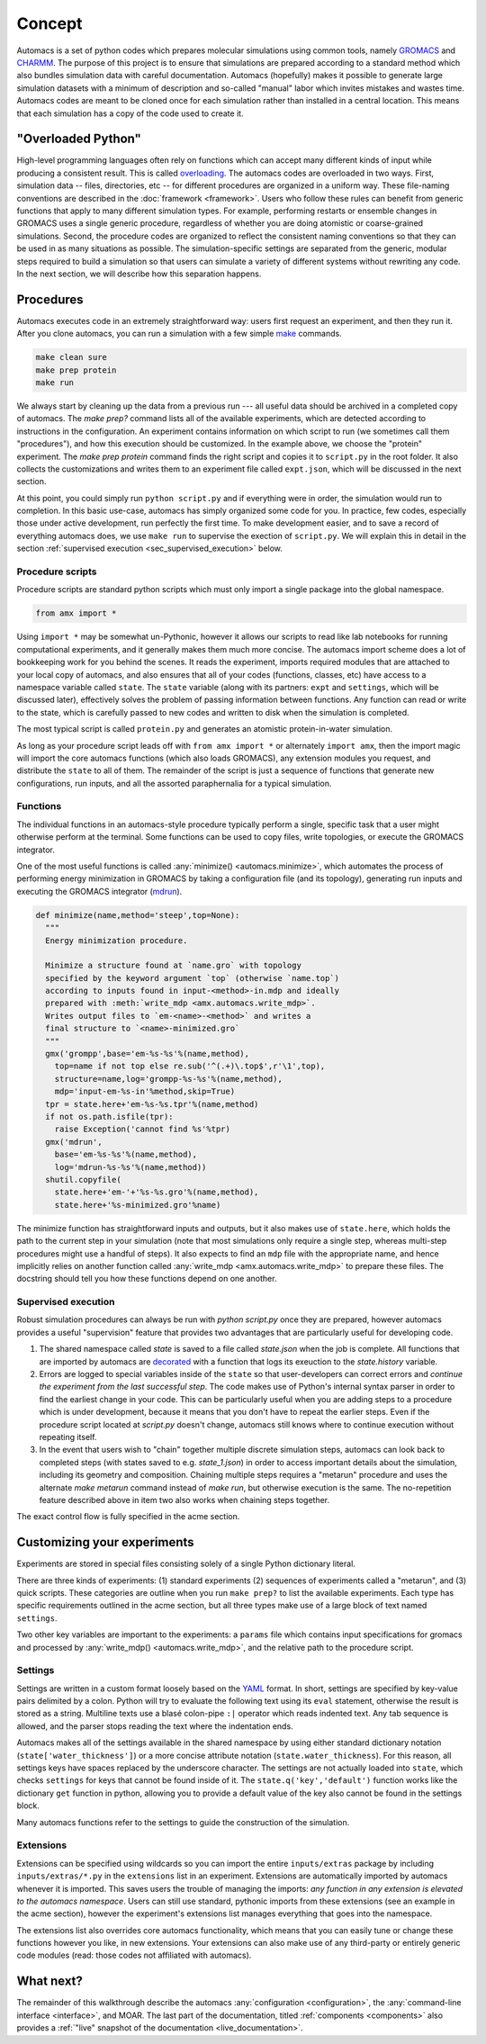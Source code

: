 
.. title :: Concept

Concept
=======

Automacs is a set of python codes which prepares molecular simulations using common tools, namely `GROMACS <http://www.gromacs.org/>`_ and `CHARMM <http://www.charmm.org/>`_. The purpose of this project is to ensure that simulations are prepared according to a standard method which also bundles simulation data with careful documentation. Automacs (hopefully) makes it possible to generate large simulation datasets with a minimum of description and so-called "manual" labor which invites mistakes and wastes time. Automacs codes are meant to be cloned once for each simulation rather than installed in a central location. This means that each simulation has a copy of the code used to create it.

"Overloaded Python"
-------------------

High-level programming languages often rely on functions which can accept many different kinds of input while producing a consistent result. This is called `overloading <https://en.wikipedia.org/wiki/Function_overloading>`_. The automacs codes are overloaded in two ways. First, simulation data -- files, directories, etc -- for different procedures are organized in a uniform way. These file-naming conventions are described in the :doc:`framework <framework>`. Users who follow these rules can benefit from generic functions that apply to many different simulation types. For example, performing restarts or ensemble changes in GROMACS uses a single generic procedure, regardless of whether you are doing atomistic or coarse-grained simulations. Second, the procedure codes are organized to reflect the consistent naming conventions so that they can be used in as many situations as possible. The simulation-specific settings are separated from the generic, modular steps required to build a simulation so that users can simulate a variety of different systems without rewriting any code. In the next section, we will describe how this separation happens.

.. _concept_procedures:

Procedures
----------

.. ! really only one way ...
.. ! replace all uses of "configuration" with acme.

Automacs executes code in an extremely straightforward way: users first request an experiment, and then they run it. After you clone automacs, you can run a simulation with a few simple `make <https://www.gnu.org/software/make/>`_ commands.

.. code-block :: bash
  
  make clean sure
  make prep protein
  make run

We always start by cleaning up the data from a previous run --- all useful data should be archived in a completed copy of automacs. The `make prep?` command lists all of the available experiments, which are detected according to instructions in the configuration. An experiment contains information on which script to run (we sometimes call them "procedures"), and how this execution should be customized. In the example above, we choose the "protein" experiment. The `make prep protein` command finds the right script and copies it to ``script.py`` in the root folder. It also collects the customizations and writes them to an experiment file called ``expt.json``, which will be discussed in the next section.

At this point, you could simply run ``python script.py`` and if everything were in order, the simulation would run to completion. In this basic use-case, automacs has simply organized some code for you. In practice, few codes, especially those under active development, run perfectly the first time. To make development easier, and to save a record of everything automacs does, we use ``make run`` to supervise the exection of ``script.py``. We will explain this in detail in the section :ref:`supervised execution <sec_supervised_execution>` below.

Procedure scripts
~~~~~~~~~~~~~~~~~

Procedure scripts are standard python scripts which must only import a single package into the global namespace.

.. code-block :: python

  from amx import *

Using ``import *`` may be somewhat un-Pythonic, however it allows our scripts to read like lab notebooks for running computational experiments, and it generally makes them much more concise. The automacs import scheme does a lot of bookkeeping work for you behind the scenes. It reads the experiment, imports required modules that are attached to your local copy of automacs, and also ensures that all of your codes (functions, classes, etc) have access to a namespace variable called ``state``. The ``state`` variable (along with its partners: ``expt`` and ``settings``, which will be discussed later), effectively solves the problem of passing information between functions. Any function can read or write to the state, which is carefully passed to new codes and written to disk when the simulation is completed.

The most typical script is called ``protein.py`` and generates an atomistic protein-in-water simulation.

.. literalinclude :: ../../../inputs/proteins/protein.py
  :tab-width: 4

As long as your procedure script leads off with ``from amx import *`` or alternately ``import amx``, then the import magic will import the core automacs functions (which also loads GROMACS), any extension modules you request, and distribute the ``state`` to all of them. The remainder of the script is just a sequence of functions that generate new configurations, run inputs, and all the assorted paraphernalia for a typical simulation.

Functions
~~~~~~~~~

The individual functions in an automacs-style procedure typically perform a single, specific task that a user might otherwise perform at the terminal. Some functions can be used to copy files, write topologies, or execute the GROMACS integrator. 

One of the most useful functions is called :any:`minimize() <automacs.minimize>`, which automates the process of performing energy minimization in GROMACS by taking a configuration file (and its topology), generating run inputs and executing the GROMACS integrator (`mdrun <http://manual.gromacs.org/programs/gmx-mdrun.html>`_). 

.. code-block :: python

  def minimize(name,method='steep',top=None):
    """
    Energy minimization procedure.

    Minimize a structure found at `name.gro` with topology 
    specified by the keyword argument `top` (otherwise `name.top`) 
    according to inputs found in input-<method>-in.mdp and ideally 
    prepared with :meth:`write_mdp <amx.automacs.write_mdp>`. 
    Writes output files to `em-<name>-<method>` and writes a 
    final structure to `<name>-minimized.gro`
    """
    gmx('grompp',base='em-%s-%s'%(name,method),
      top=name if not top else re.sub('^(.+)\.top$',r'\1',top),
      structure=name,log='grompp-%s-%s'%(name,method),
      mdp='input-em-%s-in'%method,skip=True)
    tpr = state.here+'em-%s-%s.tpr'%(name,method)
    if not os.path.isfile(tpr):
      raise Exception('cannot find %s'%tpr)
    gmx('mdrun',
      base='em-%s-%s'%(name,method),
      log='mdrun-%s-%s'%(name,method))
    shutil.copyfile(
      state.here+'em-'+'%s-%s.gro'%(name,method),
      state.here+'%s-minimized.gro'%name)

The minimize function has straightforward inputs and outputs, but it also makes use of ``state.here``, which holds the path to the current step in your simulation (note that most simulations only require a single step, whereas multi-step procedures might use a handful of steps). It also expects to find an ``mdp`` file with the appropriate name, and hence implicitly relies on another function called :any:`write_mdp <amx.automacs.write_mdp>` to prepare these files. The docstring should tell you how these functions depend on one another.

.. _sec_supervised_execution:

Supervised execution
~~~~~~~~~~~~~~~~~~~~

Robust simulation procedures can always be run with `python script.py` once they are prepared, however automacs provides a useful "supervision" feature that provides two advantages that are particularly useful for developing code.

1. The shared namespace called `state` is saved to a file called `state.json` when the job is complete. All functions that are imported by automacs are `decorated <https://www.python.org/dev/peps/pep-0318/>`_ with a function that logs its exeuction to the `state.history` variable.
2. Errors are logged to special variables inside of the ``state`` so that user-developers can correct errors and *continue the experiment from the last successful step*. The code makes use of Python's internal syntax parser in order to find the earliest change in your code. This can be particularly useful when you are adding steps to a procedure which is under development, because it means that you don't have to repeat the earlier steps. Even if the procedure script located at `script.py` doesn't change, automacs still knows where to continue execution without repeating itself.
3. In the event that users wish to "chain" together multiple discrete simulation steps, automacs can look back to completed steps (with states saved to e.g. `state_1.json`) in order to access important details about the simulation, including its geometry and composition. Chaining multiple steps requires a "metarun" procedure and uses the alternate `make metarun` command instead of `make run`, but otherwise execution is the same. The no-repetition feature described above in item two also works when chaining steps together.

.. ! link to acme section. "acme section" throughout this document.

The exact control flow is fully specified in the acme section.

.. _customize_experiments:

Customizing your experiments
----------------------------

Experiments are stored in special files consisting solely of a single Python dictionary literal.

.. literalinclude :: ../../../inputs/proteins/protein_expts.py

There are three kinds of experiments: (1) standard experiments (2) sequences of experiments called a "metarun", and (3) quick scripts. These categories are outline when you run ``make prep?`` to list the available experiments. Each type has specific requirements outlined in the acme section, but all three types make use of a large block of text named ``settings``.

Two other key variables are important to the experiments: a ``params`` file which contains input specifications for gromacs and processed by :any:`write_mdp() <automacs.write_mdp>`, and the relative path to the procedure script.

Settings
~~~~~~~~

Settings are written in a custom format loosely based on the `YAML <http://yaml.org/>`_ format. In short, settings are specified by key-value pairs delimited by a colon. Python will try to evaluate the following text using its ``eval`` statement, otherwise the result is stored as a string. Multiline texts use a blasé colon-pipe ``:|`` operator which reads indented text. Any tab sequence is allowed, and the parser stops reading the text where the indentation ends. 

Automacs makes all of the settings available in the shared namespace by using either standard dictionary notation (``state['water_thickness']``) or a more concise attribute notation (``state.water_thickness``). For this reason, all settings keys have spaces replaced by the underscore character. The settings are not actually loaded into ``state``, which checks ``settings`` for keys that cannot be found inside of it. The ``state.q('key','default')`` function works like the dictionary ``get`` function in python, allowing you to provide a default value of the key also cannot be found in the settings block.

Many automacs functions refer to the settings to guide the construction of the simulation.

Extensions
~~~~~~~~~~

Extensions can be specified using wildcards so you can import the entire ``inputs/extras`` package by including ``inputs/extras/*.py`` in the ``extensions`` list in an experiment. Extensions are automatically imported by automacs whenever it is imported. This saves users the trouble of managing the imports: *any function in any extension is elevated to the automacs namespace*. Users can still use standard, pythonic imports from these extensions (see an example in the acme section), however the experiment's extensions list manages everything that goes into the namespace.

The extensions list also overrides core automacs functionality, which means that you can easily tune or change these functions however you like, in new extensions. Your extensions can also make use of any third-party or entirely generic code modules (read: those codes not affiliated with automacs).

What next?
----------

The remainder of this walkthrough describe the automacs :any:`configuration <configuration>`, the :any:`command-line interface <interface>`, and MOAR. The last part of the documentation, titled :ref:`components <components>` also provides a :ref:`"live" snapshot of the documentation <live_documentation>`.
